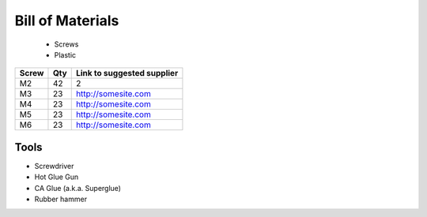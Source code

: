 Bill of Materials
=================
   - Screws
   - Plastic


+-------+-----+----------------------------+
| Screw | Qty | Link to suggested supplier |
+=======+=====+============================+
| M2    | 42  | 2                          |
+-------+-----+----------------------------+
| M3    | 23  | http://somesite.com        |
+-------+-----+----------------------------+
| M4    | 23  | http://somesite.com        |
+-------+-----+----------------------------+
| M5    | 23  | http://somesite.com        |
+-------+-----+----------------------------+
| M6    | 23  | http://somesite.com        |
+-------+-----+----------------------------+




Tools
~~~~~~~~~~

- Screwdriver
- Hot Glue Gun
- CA Glue (a.k.a. Superglue)
- Rubber hammer






